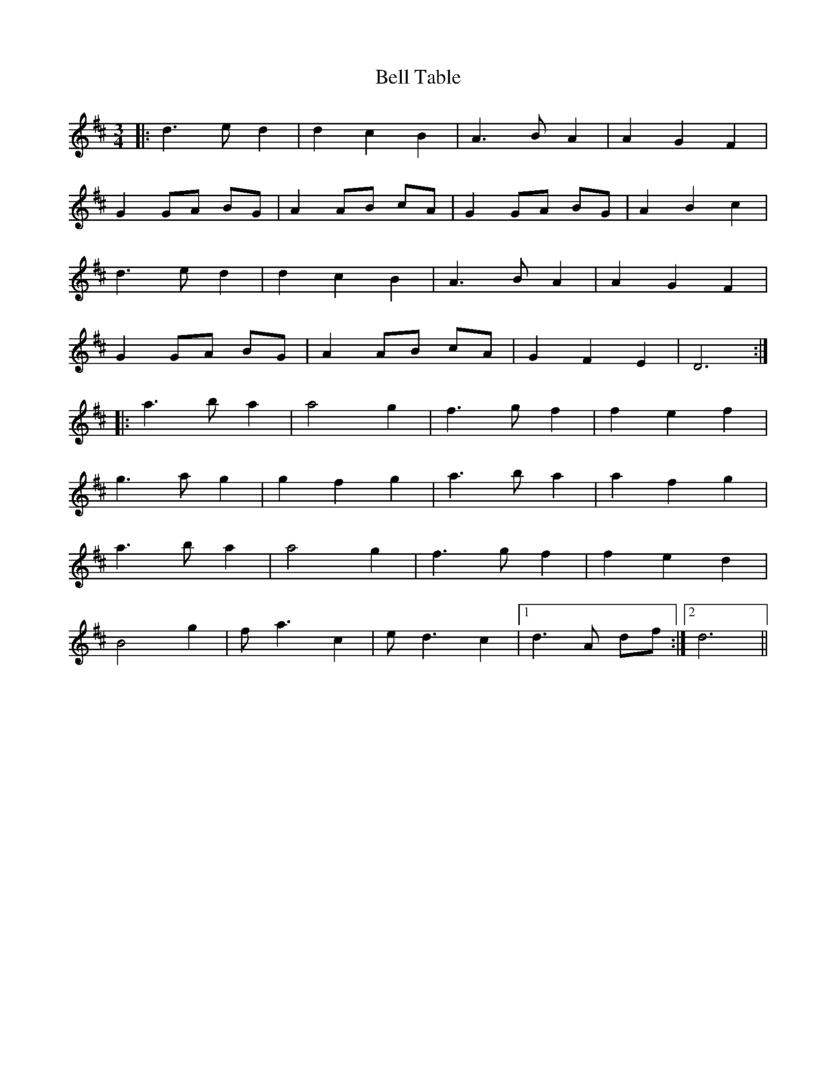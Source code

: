 X: 3304
T: Bell Table
R: waltz
M: 3/4
K: Dmajor
|:d3 e d2|d2 c2 B2|A3 B A2|A2 G2 F2|
G2 GA BG|A2 AB cA|G2 GA BG|A2 B2 c2|
d3 e d2|d2 c2 B2|A3 B A2|A2 G2 F2|
G2 GA BG|A2 AB cA|G2 F2 E2|D6:|
|:a3 b a2|a4 g2|f3 g f2|f2 e2 f2|
g3 a g2|g2 f2 g2|a3 b a2|a2 f2 g2|
a3 b a2|a4 g2|f3 g f2|f2 e2 d2|
B4 g2|f a3 c2|e d3 c2|1 d3 A df:|2 d6||

